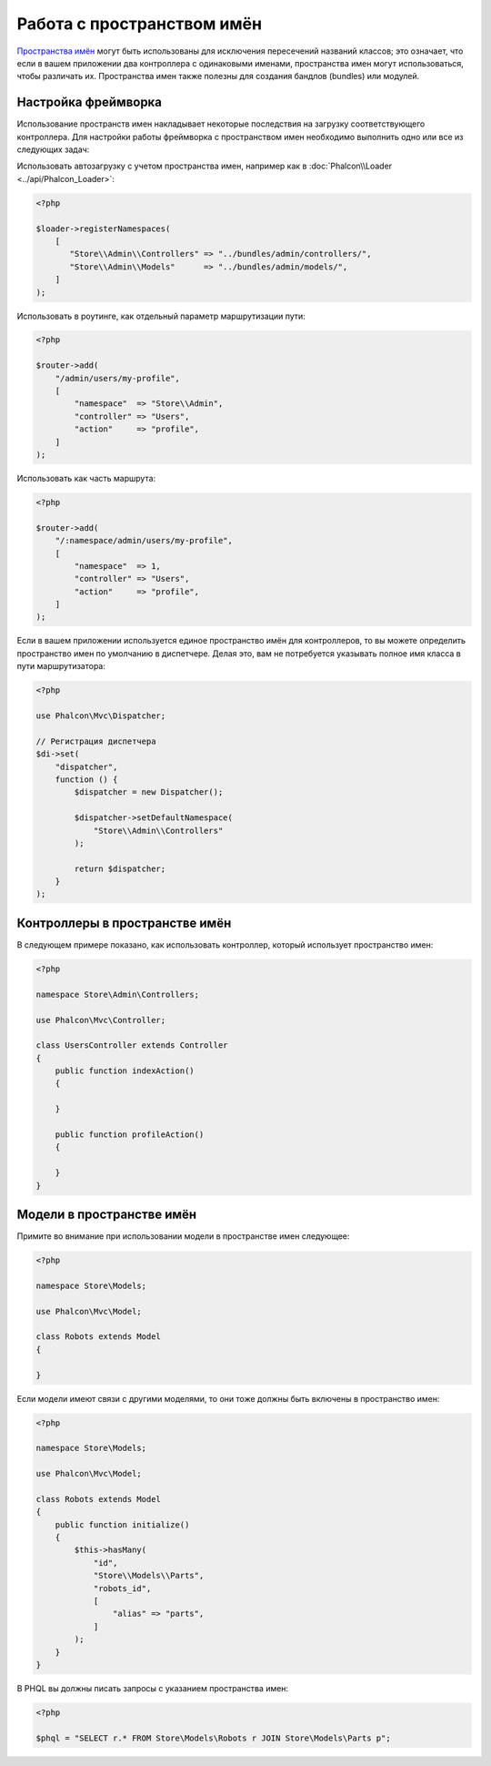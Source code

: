 Работа с пространством имён
===========================

`Пространства имён`_ могут быть использованы для исключения пересечений названий классов; это означает, что если в вашем приложении два контроллера с одинаковыми именами,
пространства имен могут использоваться, чтобы различать их. Пространства имен также полезны для создания бандлов (bundles) или модулей.

Настройка фреймворка
--------------------
Использование пространств имен накладывает некоторые последствия на загрузку соответствующего контроллера. Для настройки работы фреймворка
с пространством имен необходимо выполнить одно или все из следующих задач:

Использовать автозагрузку с учетом пространства имен, например как в :doc:`Phalcon\\Loader <../api/Phalcon_Loader>`:

.. code-block:: php

    <?php

    $loader->registerNamespaces(
        [
           "Store\\Admin\\Controllers" => "../bundles/admin/controllers/",
           "Store\\Admin\\Models"      => "../bundles/admin/models/",
        ]
    );

Использовать в роутинге, как отдельный параметр маршрутизации пути:

.. code-block:: php

    <?php

    $router->add(
        "/admin/users/my-profile",
        [
            "namespace"  => "Store\\Admin",
            "controller" => "Users",
            "action"     => "profile",
        ]
    );

Использовать как часть маршрута:

.. code-block:: php

    <?php

    $router->add(
        "/:namespace/admin/users/my-profile",
        [
            "namespace"  => 1,
            "controller" => "Users",
            "action"     => "profile",
        ]
    );

Если в вашем приложении используется единое пространство имён для контроллеров, то вы можете определить пространство имен по умолчанию в диспетчере.
Делая это, вам не потребуется указывать полное имя класса в пути маршрутизатора:

.. code-block:: php

    <?php

    use Phalcon\Mvc\Dispatcher;

    // Регистрация диспетчера
    $di->set(
        "dispatcher",
        function () {
            $dispatcher = new Dispatcher();

            $dispatcher->setDefaultNamespace(
                "Store\\Admin\\Controllers"
            );

            return $dispatcher;
        }
    );

Контроллеры в пространстве имён
-------------------------------
В следующем примере показано, как использовать контроллер, который использует пространство имен:

.. code-block:: php

    <?php

    namespace Store\Admin\Controllers;

    use Phalcon\Mvc\Controller;

    class UsersController extends Controller
    {
        public function indexAction()
        {

        }

        public function profileAction()
        {

        }
    }

Модели в пространстве имён
--------------------------
Примите во внимание при использовании модели в пространстве имен следующее:

.. code-block:: php

    <?php

    namespace Store\Models;

    use Phalcon\Mvc\Model;

    class Robots extends Model
    {

    }

Если модели имеют связи с другими моделями, то они тоже должны быть включены в пространство имен:

.. code-block:: php

    <?php

    namespace Store\Models;

    use Phalcon\Mvc\Model;

    class Robots extends Model
    {
        public function initialize()
        {
            $this->hasMany(
                "id",
                "Store\\Models\\Parts",
                "robots_id",
                [
                    "alias" => "parts",
                ]
            );
        }
    }

В PHQL вы должны писать запросы с указанием пространства имен:

.. code-block:: php

    <?php

    $phql = "SELECT r.* FROM Store\Models\Robots r JOIN Store\Models\Parts p";

.. _Пространства имён: http://php.net/manual/en/language.namespaces.php

